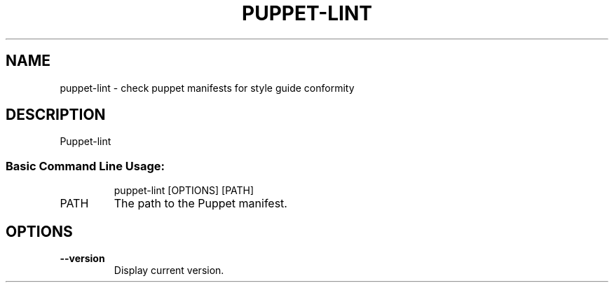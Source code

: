 .TH PUPPET-LINT "1" "September 2011" "puppet-lint 0.1.4" "User Commands"
.SH NAME
puppet-lint \- check puppet manifests for style guide conformity
.SH DESCRIPTION
Puppet\-lint
.SS "Basic Command Line Usage:"
.IP
puppet\-lint [OPTIONS] [PATH]
.TP
PATH
The path to the Puppet manifest.
.SH OPTIONS
.TP
\fB\-\-version\fR
Display current version.
